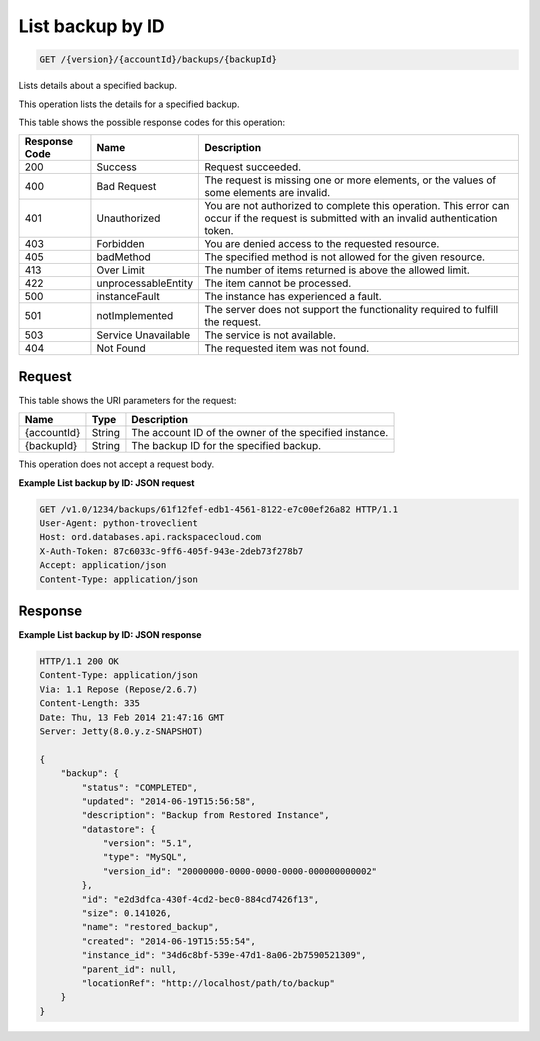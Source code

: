 
.. THIS OUTPUT IS GENERATED FROM THE WADL. DO NOT EDIT.

List backup by ID
^^^^^^^^^^^^^^^^^^^^^^^^^^^^^^^^^^^^^^^^^^^^^^^^^^^^^^^^^^^^^^^^^^^^^^^^^^^^^^^^

.. code::

    GET /{version}/{accountId}/backups/{backupId}

Lists details about a specified backup.

This operation lists the details for a specified backup.



This table shows the possible response codes for this operation:


+--------------------------+-------------------------+-------------------------+
|Response Code             |Name                     |Description              |
+==========================+=========================+=========================+
|200                       |Success                  |Request succeeded.       |
+--------------------------+-------------------------+-------------------------+
|400                       |Bad Request              |The request is missing   |
|                          |                         |one or more elements, or |
|                          |                         |the values of some       |
|                          |                         |elements are invalid.    |
+--------------------------+-------------------------+-------------------------+
|401                       |Unauthorized             |You are not authorized   |
|                          |                         |to complete this         |
|                          |                         |operation. This error    |
|                          |                         |can occur if the request |
|                          |                         |is submitted with an     |
|                          |                         |invalid authentication   |
|                          |                         |token.                   |
+--------------------------+-------------------------+-------------------------+
|403                       |Forbidden                |You are denied access to |
|                          |                         |the requested resource.  |
+--------------------------+-------------------------+-------------------------+
|405                       |badMethod                |The specified method is  |
|                          |                         |not allowed for the      |
|                          |                         |given resource.          |
+--------------------------+-------------------------+-------------------------+
|413                       |Over Limit               |The number of items      |
|                          |                         |returned is above the    |
|                          |                         |allowed limit.           |
+--------------------------+-------------------------+-------------------------+
|422                       |unprocessableEntity      |The item cannot be       |
|                          |                         |processed.               |
+--------------------------+-------------------------+-------------------------+
|500                       |instanceFault            |The instance has         |
|                          |                         |experienced a fault.     |
+--------------------------+-------------------------+-------------------------+
|501                       |notImplemented           |The server does not      |
|                          |                         |support the              |
|                          |                         |functionality required   |
|                          |                         |to fulfill the request.  |
+--------------------------+-------------------------+-------------------------+
|503                       |Service Unavailable      |The service is not       |
|                          |                         |available.               |
+--------------------------+-------------------------+-------------------------+
|404                       |Not Found                |The requested item was   |
|                          |                         |not found.               |
+--------------------------+-------------------------+-------------------------+


Request
""""""""""""""""




This table shows the URI parameters for the request:

+--------------------------+-------------------------+-------------------------+
|Name                      |Type                     |Description              |
+==========================+=========================+=========================+
|{accountId}               |String                   |The account ID of the    |
|                          |                         |owner of the specified   |
|                          |                         |instance.                |
+--------------------------+-------------------------+-------------------------+
|{backupId}                |String                   |The backup ID for the    |
|                          |                         |specified backup.        |
+--------------------------+-------------------------+-------------------------+





This operation does not accept a request body.




**Example List backup by ID: JSON request**


.. code::

    GET /v1.0/1234/backups/61f12fef-edb1-4561-8122-e7c00ef26a82 HTTP/1.1
    User-Agent: python-troveclient
    Host: ord.databases.api.rackspacecloud.com
    X-Auth-Token: 87c6033c-9ff6-405f-943e-2deb73f278b7
    Accept: application/json
    Content-Type: application/json
    
    
    


Response
""""""""""""""""







**Example List backup by ID: JSON response**


.. code::

    HTTP/1.1 200 OK
    Content-Type: application/json
    Via: 1.1 Repose (Repose/2.6.7)
    Content-Length: 335
    Date: Thu, 13 Feb 2014 21:47:16 GMT
    Server: Jetty(8.0.y.z-SNAPSHOT)
    
    {
        "backup": {
            "status": "COMPLETED",
            "updated": "2014-06-19T15:56:58",
            "description": "Backup from Restored Instance",
            "datastore": {
                "version": "5.1",
                "type": "MySQL",
                "version_id": "20000000-0000-0000-0000-000000000002"
            },
            "id": "e2d3dfca-430f-4cd2-bec0-884cd7426f13",
            "size": 0.141026,
            "name": "restored_backup",
            "created": "2014-06-19T15:55:54",
            "instance_id": "34d6c8bf-539e-47d1-8a06-2b7590521309",
            "parent_id": null,
            "locationRef": "http://localhost/path/to/backup"
        }
    }
    



